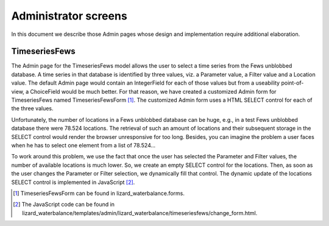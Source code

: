 Administrator screens
=====================

In this document we describe those Admin pages whose design and implementation
require additional elaboration.

TimeseriesFews
--------------

The Admin page for the TimeseriesFews model allows the user to select a time
series from the Fews unblobbed database. A time series in that database is
identified by three values, viz. a Parameter value, a Filter value and a
Location value. The default Admin page would contain an IntegerField for each
of those values but from a useability point-of-view, a ChoiceField would be
much better. For that reason, we have created a customized Admin form for
TimeseriesFews named TimeseriesFewsForm [#f1]_. The customized Admin form uses
a HTML SELECT control for each of the three values.

Unfortunately, the number of locations in a Fews unblobbed database can be
huge, e.g., in a test Fews unblobbed database there were 78.524 locations. The
retrieval of such an amount of locations and their subsequent storage in the
SELECT control would render the browser unresponsive for too long. Besides, you
can imagine the problem a user faces when he has to select one element from a
list of 78.524...

To work around this problem, we use the fact that once the user has selected
the Parameter and Filter values, the number of available locations is much
lower. So, we create an empty SELECT control for the locations. Then, as soon
as the user changes the Parameter or Filter selection, we dynamically fill that
control. The dynamic update of the locations SELECT control is implemented in
JavaScript [#f2]_.

.. [#f1] TimeseriesFewsForm can be found in lizard_waterbalance.forms.

.. [#f2] The JavaScript code can be found in lizard_waterbalance/templates/admin/lizard_waterbalance/timeseriesfews/change_form.html.

